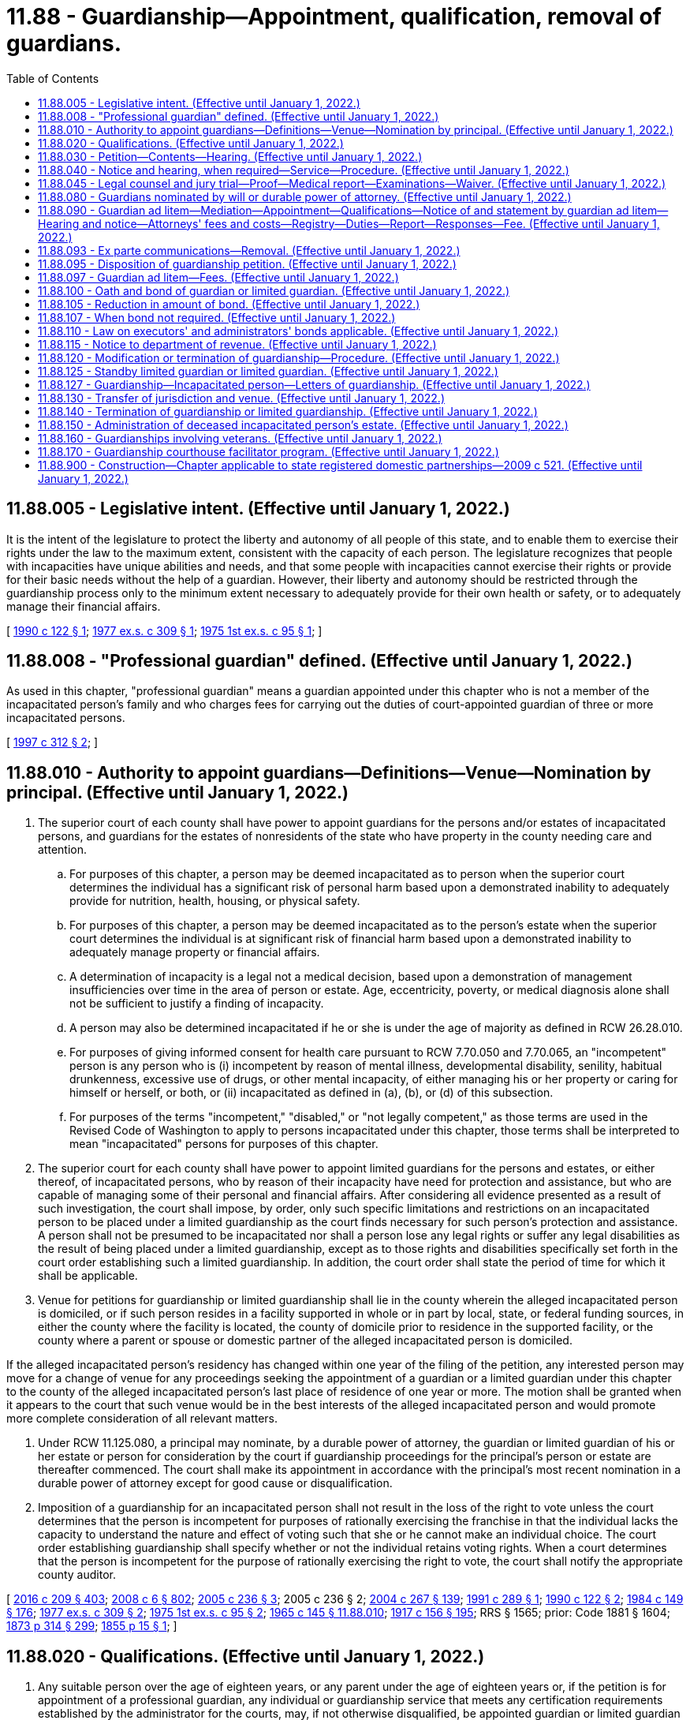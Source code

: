 = 11.88 - Guardianship—Appointment, qualification, removal of guardians.
:toc:

== 11.88.005 - Legislative intent. (Effective until January 1, 2022.)
It is the intent of the legislature to protect the liberty and autonomy of all people of this state, and to enable them to exercise their rights under the law to the maximum extent, consistent with the capacity of each person. The legislature recognizes that people with incapacities have unique abilities and needs, and that some people with incapacities cannot exercise their rights or provide for their basic needs without the help of a guardian. However, their liberty and autonomy should be restricted through the guardianship process only to the minimum extent necessary to adequately provide for their own health or safety, or to adequately manage their financial affairs.

[ http://leg.wa.gov/CodeReviser/documents/sessionlaw/1990c122.pdf?cite=1990%20c%20122%20§%201[1990 c 122 § 1]; http://leg.wa.gov/CodeReviser/documents/sessionlaw/1977ex1c309.pdf?cite=1977%20ex.s.%20c%20309%20§%201[1977 ex.s. c 309 § 1]; http://leg.wa.gov/CodeReviser/documents/sessionlaw/1975ex1c95.pdf?cite=1975%201st%20ex.s.%20c%2095%20§%201[1975 1st ex.s. c 95 § 1]; ]

== 11.88.008 - "Professional guardian" defined. (Effective until January 1, 2022.)
As used in this chapter, "professional guardian" means a guardian appointed under this chapter who is not a member of the incapacitated person's family and who charges fees for carrying out the duties of court-appointed guardian of three or more incapacitated persons.

[ http://lawfilesext.leg.wa.gov/biennium/1997-98/Pdf/Bills/Session%20Laws/House/1771-S.SL.pdf?cite=1997%20c%20312%20§%202[1997 c 312 § 2]; ]

== 11.88.010 - Authority to appoint guardians—Definitions—Venue—Nomination by principal. (Effective until January 1, 2022.)
. The superior court of each county shall have power to appoint guardians for the persons and/or estates of incapacitated persons, and guardians for the estates of nonresidents of the state who have property in the county needing care and attention.

.. For purposes of this chapter, a person may be deemed incapacitated as to person when the superior court determines the individual has a significant risk of personal harm based upon a demonstrated inability to adequately provide for nutrition, health, housing, or physical safety.

.. For purposes of this chapter, a person may be deemed incapacitated as to the person's estate when the superior court determines the individual is at significant risk of financial harm based upon a demonstrated inability to adequately manage property or financial affairs.

.. A determination of incapacity is a legal not a medical decision, based upon a demonstration of management insufficiencies over time in the area of person or estate. Age, eccentricity, poverty, or medical diagnosis alone shall not be sufficient to justify a finding of incapacity.

.. A person may also be determined incapacitated if he or she is under the age of majority as defined in RCW 26.28.010.

.. For purposes of giving informed consent for health care pursuant to RCW 7.70.050 and 7.70.065, an "incompetent" person is any person who is (i) incompetent by reason of mental illness, developmental disability, senility, habitual drunkenness, excessive use of drugs, or other mental incapacity, of either managing his or her property or caring for himself or herself, or both, or (ii) incapacitated as defined in (a), (b), or (d) of this subsection.

.. For purposes of the terms "incompetent," "disabled," or "not legally competent," as those terms are used in the Revised Code of Washington to apply to persons incapacitated under this chapter, those terms shall be interpreted to mean "incapacitated" persons for purposes of this chapter.

. The superior court for each county shall have power to appoint limited guardians for the persons and estates, or either thereof, of incapacitated persons, who by reason of their incapacity have need for protection and assistance, but who are capable of managing some of their personal and financial affairs. After considering all evidence presented as a result of such investigation, the court shall impose, by order, only such specific limitations and restrictions on an incapacitated person to be placed under a limited guardianship as the court finds necessary for such person's protection and assistance. A person shall not be presumed to be incapacitated nor shall a person lose any legal rights or suffer any legal disabilities as the result of being placed under a limited guardianship, except as to those rights and disabilities specifically set forth in the court order establishing such a limited guardianship. In addition, the court order shall state the period of time for which it shall be applicable.

. Venue for petitions for guardianship or limited guardianship shall lie in the county wherein the alleged incapacitated person is domiciled, or if such person resides in a facility supported in whole or in part by local, state, or federal funding sources, in either the county where the facility is located, the county of domicile prior to residence in the supported facility, or the county where a parent or spouse or domestic partner of the alleged incapacitated person is domiciled.

If the alleged incapacitated person's residency has changed within one year of the filing of the petition, any interested person may move for a change of venue for any proceedings seeking the appointment of a guardian or a limited guardian under this chapter to the county of the alleged incapacitated person's last place of residence of one year or more. The motion shall be granted when it appears to the court that such venue would be in the best interests of the alleged incapacitated person and would promote more complete consideration of all relevant matters.

. Under RCW 11.125.080, a principal may nominate, by a durable power of attorney, the guardian or limited guardian of his or her estate or person for consideration by the court if guardianship proceedings for the principal's person or estate are thereafter commenced. The court shall make its appointment in accordance with the principal's most recent nomination in a durable power of attorney except for good cause or disqualification.

. Imposition of a guardianship for an incapacitated person shall not result in the loss of the right to vote unless the court determines that the person is incompetent for purposes of rationally exercising the franchise in that the individual lacks the capacity to understand the nature and effect of voting such that she or he cannot make an individual choice. The court order establishing guardianship shall specify whether or not the individual retains voting rights. When a court determines that the person is incompetent for the purpose of rationally exercising the right to vote, the court shall notify the appropriate county auditor.

[ http://lawfilesext.leg.wa.gov/biennium/2015-16/Pdf/Bills/Session%20Laws/Senate/5635-S.SL.pdf?cite=2016%20c%20209%20§%20403[2016 c 209 § 403]; http://lawfilesext.leg.wa.gov/biennium/2007-08/Pdf/Bills/Session%20Laws/House/3104-S2.SL.pdf?cite=2008%20c%206%20§%20802[2008 c 6 § 802]; http://lawfilesext.leg.wa.gov/biennium/2005-06/Pdf/Bills/Session%20Laws/House/1876-S.SL.pdf?cite=2005%20c%20236%20§%203[2005 c 236 § 3]; 2005 c 236 § 2; http://lawfilesext.leg.wa.gov/biennium/2003-04/Pdf/Bills/Session%20Laws/Senate/6419-S.SL.pdf?cite=2004%20c%20267%20§%20139[2004 c 267 § 139]; http://lawfilesext.leg.wa.gov/biennium/1991-92/Pdf/Bills/Session%20Laws/House/1510-S.SL.pdf?cite=1991%20c%20289%20§%201[1991 c 289 § 1]; http://leg.wa.gov/CodeReviser/documents/sessionlaw/1990c122.pdf?cite=1990%20c%20122%20§%202[1990 c 122 § 2]; http://leg.wa.gov/CodeReviser/documents/sessionlaw/1984c149.pdf?cite=1984%20c%20149%20§%20176[1984 c 149 § 176]; http://leg.wa.gov/CodeReviser/documents/sessionlaw/1977ex1c309.pdf?cite=1977%20ex.s.%20c%20309%20§%202[1977 ex.s. c 309 § 2]; http://leg.wa.gov/CodeReviser/documents/sessionlaw/1975ex1c95.pdf?cite=1975%201st%20ex.s.%20c%2095%20§%202[1975 1st ex.s. c 95 § 2]; http://leg.wa.gov/CodeReviser/documents/sessionlaw/1965c145.pdf?cite=1965%20c%20145%20§%2011.88.010[1965 c 145 § 11.88.010]; http://leg.wa.gov/CodeReviser/documents/sessionlaw/1917c156.pdf?cite=1917%20c%20156%20§%20195[1917 c 156 § 195]; RRS § 1565; prior: Code 1881 § 1604; http://leg.wa.gov/CodeReviser/Pages/session_laws.aspx?cite=1873%20p%20314%20§%20299[1873 p 314 § 299]; http://leg.wa.gov/CodeReviser/Pages/session_laws.aspx?cite=1855%20p%2015%20§%201[1855 p 15 § 1]; ]

== 11.88.020 - Qualifications. (Effective until January 1, 2022.)
. Any suitable person over the age of eighteen years, or any parent under the age of eighteen years or, if the petition is for appointment of a professional guardian, any individual or guardianship service that meets any certification requirements established by the administrator for the courts, may, if not otherwise disqualified, be appointed guardian or limited guardian of the person and/or the estate of an incapacitated person. A financial institution subject to the jurisdiction of the department of financial institutions and authorized to exercise trust powers, and a federally chartered financial institution when authorized to do so, may act as a guardian of the estate of an incapacitated person without having to meet the certification requirements established by the administrator for the courts. No person is qualified to serve as a guardian who is

.. under eighteen years of age except as otherwise provided herein;

.. of unsound mind;

.. convicted of a felony or of a misdemeanor involving moral turpitude;

.. a nonresident of this state who has not appointed a resident agent to accept service of process in all actions or proceedings with respect to the estate and caused such appointment to be filed with the court;

.. a corporation not authorized to act as a fiduciary, guardian, or limited guardian in the state;

.. a person whom the court finds unsuitable.

. The professional guardian certification requirements required under this section shall not apply to a testamentary guardian appointed under RCW 11.88.080.

. If a guardian or limited guardian is not a certified professional guardian or financial institution authorized under this section, the guardian or limited guardian shall complete any standardized training video or web cast for lay guardians made available by the administrative office of the courts and the superior court where the petition is filed unless granted a waiver by the court under RCW 11.92.043 or 11.92.040. The training video or web cast must be provided at no cost to the guardian or limited guardian.

.. If a petitioner requests the appointment of a specific individual to act as a guardian or limited guardian, the petition for guardianship or limited guardianship shall include evidence of the successful completion of the required training video or web cast by the proposed guardian or limited guardian. The superior court may defer the completion of the training requirement to a date no later than ninety days after appointment if the petitioner requests expedited appointment due to emergent circumstances.

.. If no person is identified to be appointed guardian or limited guardian at the time the petition is filed, then the court shall require the completion of the required training video or web cast by a date no later than ninety days after the appointment.

[ http://lawfilesext.leg.wa.gov/biennium/2011-12/Pdf/Bills/Session%20Laws/House/1053-S.SL.pdf?cite=2011%20c%20329%20§%201[2011 c 329 § 1]; http://lawfilesext.leg.wa.gov/biennium/1997-98/Pdf/Bills/Session%20Laws/House/1771-S.SL.pdf?cite=1997%20c%20312%20§%201[1997 c 312 § 1]; http://leg.wa.gov/CodeReviser/documents/sessionlaw/1990c122.pdf?cite=1990%20c%20122%20§%203[1990 c 122 § 3]; http://leg.wa.gov/CodeReviser/documents/sessionlaw/1975ex1c95.pdf?cite=1975%201st%20ex.s.%20c%2095%20§%203[1975 1st ex.s. c 95 § 3]; http://leg.wa.gov/CodeReviser/documents/sessionlaw/1971c28.pdf?cite=1971%20c%2028%20§%204[1971 c 28 § 4]; http://leg.wa.gov/CodeReviser/documents/sessionlaw/1965c145.pdf?cite=1965%20c%20145%20§%2011.88.020[1965 c 145 § 11.88.020]; http://leg.wa.gov/CodeReviser/documents/sessionlaw/1917c156.pdf?cite=1917%20c%20156%20§%20196[1917 c 156 § 196]; RRS § 1566; ]

== 11.88.030 - Petition—Contents—Hearing. (Effective until January 1, 2022.)
. Any person or entity may petition for the appointment of a qualified person, certified professional guardian, or financial institution authorized in RCW 11.88.020 as the guardian or limited guardian of an incapacitated person. No liability for filing a petition for guardianship or limited guardianship shall attach to a petitioner acting in good faith and upon reasonable basis. A petition for guardianship or limited guardianship shall state:

.. The name, age, residence, and post office address of the alleged incapacitated person;

.. The nature of the alleged incapacity in accordance with RCW 11.88.010;

.. The approximate value and description of property, including any compensation, pension, insurance, or allowance, to which the alleged incapacitated person may be entitled;

.. Whether there is, in any state, a guardian or limited guardian, or pending guardianship action for the person or estate of the alleged incapacitated person;

.. The residence and post office address of the person whom petitioner asks to be appointed guardian or limited guardian;

.. The names and addresses, and nature of the relationship, so far as known or can be reasonably ascertained, of the persons most closely related by blood, marriage, or state registered domestic partnership to the alleged incapacitated person;

.. The name and address of the person or facility having the care and custody of the alleged incapacitated person;

.. The reason why the appointment of a guardian or limited guardian is sought and the interest of the petitioner in the appointment, and whether the appointment is sought as guardian or limited guardian of the person, the estate, or both;

.. A description of any alternate arrangements previously made by the alleged incapacitated person, such as trusts or powers of attorney, including identifying any guardianship nominations contained in a power of attorney, and why a guardianship is nevertheless necessary;

.. The nature and degree of the alleged incapacity and the specific areas of protection and assistance requested and the limitation of rights requested to be included in the court's order of appointment;

.. The requested term of the limited guardianship to be included in the court's order of appointment; and

.. Whether the petitioner is proposing a specific individual to act as guardian ad litem and, if so, the individual's knowledge of or relationship to any of the parties, and why the individual is proposed.

. The petition shall include evidence of successful completion of any training required under RCW 11.88.020 by the proposed guardian or limited guardian unless the petitioner requests expedited appointment due to emergent circumstances.

. [Empty]
.. The attorney general may petition for the appointment of a guardian or limited guardian in any case in which there is cause to believe that a guardianship is necessary and no private party is able and willing to petition.

.. Prepayment of a filing fee shall not be required in any guardianship or limited guardianship brought by the attorney general. Payment of the filing fee shall be ordered from the estate of the incapacitated person at the hearing on the merits of the petition, unless in the judgment of the court, such payment would impose a hardship upon the incapacitated person, in which case the filing shall be waived.

. No filing fee shall be charged by the court for filing either a petition for guardianship or a petition for limited guardianship if the petition alleges that the alleged incapacitated person has total assets of a value of less than three thousand dollars.

. [Empty]
.. Notice that a guardianship proceeding has been commenced shall be personally served upon the alleged incapacitated person and the guardian ad litem along with a copy of the petition for appointment of a guardian. Such notice shall be served not more than five court days after the petition has been filed.

.. Notice under this subsection shall include a clear and easily readable statement of the legal rights of the alleged incapacitated person that could be restricted or transferred to a guardian by a guardianship order as well as the right to counsel of choice and to a jury trial on the issue of incapacity. Such notice shall be in substantially the following form and shall be in capital letters, double-spaced, and in a type size not smaller than ten-point type:

IMPORTANT NOTICE

PLEASE READ CAREFULLY

A PETITION TO HAVE A GUARDIAN APPOINTED FOR YOU HAS BEEN FILED IN THE . . . . . . COUNTY SUPERIOR COURT BY . . . . . . IF A GUARDIAN IS APPOINTED, YOU COULD LOSE ONE OR MORE OF THE FOLLOWING RIGHTS:

. TO MARRY, DIVORCE, OR ENTER INTO OR END A STATE REGISTERED DOMESTIC PARTNERSHIP;

. TO VOTE OR HOLD AN ELECTED OFFICE;

. TO ENTER INTO A CONTRACT OR MAKE OR REVOKE A WILL;

. TO APPOINT SOMEONE TO ACT ON YOUR BEHALF;

. TO SUE AND BE SUED OTHER THAN THROUGH A GUARDIAN;

. TO POSSESS A LICENSE TO DRIVE;

. TO BUY, SELL, OWN, MORTGAGE, OR LEASE PROPERTY;

. TO CONSENT TO OR REFUSE MEDICAL TREATMENT;

. TO DECIDE WHO SHALL PROVIDE CARE AND ASSISTANCE;

. TO MAKE DECISIONS REGARDING SOCIAL ASPECTS OF YOUR LIFE.

UNDER THE LAW, YOU HAVE CERTAIN RIGHTS.

YOU HAVE THE RIGHT TO BE REPRESENTED BY A LAWYER OF YOUR OWN CHOOSING. THE COURT WILL APPOINT A LAWYER TO REPRESENT YOU IF YOU ARE UNABLE TO PAY OR PAYMENT WOULD RESULT IN A SUBSTANTIAL HARDSHIP TO YOU.

YOU HAVE THE RIGHT TO ASK FOR A JURY TO DECIDE WHETHER OR NOT YOU NEED A GUARDIAN TO HELP YOU.

YOU HAVE THE RIGHT TO BE PRESENT IN COURT AND TESTIFY WHEN THE HEARING IS HELD TO DECIDE WHETHER OR NOT YOU NEED A GUARDIAN. IF A GUARDIAN AD LITEM IS APPOINTED, YOU HAVE THE RIGHT TO REQUEST THE COURT TO REPLACE THAT PERSON.

. All petitions filed under the provisions of this section shall be heard within sixty days unless an extension of time is requested by a party or the guardian ad litem within such sixty day period and granted for good cause shown. If an extension is granted, the court shall set a new hearing date.

[ http://lawfilesext.leg.wa.gov/biennium/2011-12/Pdf/Bills/Session%20Laws/House/1053-S.SL.pdf?cite=2011%20c%20329%20§%202[2011 c 329 § 2]; http://lawfilesext.leg.wa.gov/biennium/2009-10/Pdf/Bills/Session%20Laws/Senate/5688-S2.SL.pdf?cite=2009%20c%20521%20§%2036[2009 c 521 § 36]; http://lawfilesext.leg.wa.gov/biennium/1995-96/Pdf/Bills/Session%20Laws/Senate/6257-S.SL.pdf?cite=1996%20c%20249%20§%208[1996 c 249 § 8]; http://lawfilesext.leg.wa.gov/biennium/1995-96/Pdf/Bills/Session%20Laws/House/1865-S.SL.pdf?cite=1995%20c%20297%20§%201[1995 c 297 § 1]; http://lawfilesext.leg.wa.gov/biennium/1991-92/Pdf/Bills/Session%20Laws/House/1510-S.SL.pdf?cite=1991%20c%20289%20§%202[1991 c 289 § 2]; http://leg.wa.gov/CodeReviser/documents/sessionlaw/1990c122.pdf?cite=1990%20c%20122%20§%204[1990 c 122 § 4]; http://leg.wa.gov/CodeReviser/documents/sessionlaw/1977ex1c309.pdf?cite=1977%20ex.s.%20c%20309%20§%203[1977 ex.s. c 309 § 3]; http://leg.wa.gov/CodeReviser/documents/sessionlaw/1975ex1c95.pdf?cite=1975%201st%20ex.s.%20c%2095%20§%204[1975 1st ex.s. c 95 § 4]; http://leg.wa.gov/CodeReviser/documents/sessionlaw/1965c145.pdf?cite=1965%20c%20145%20§%2011.88.030[1965 c 145 § 11.88.030]; http://leg.wa.gov/CodeReviser/documents/sessionlaw/1927c170.pdf?cite=1927%20c%20170%20§%201[1927 c 170 § 1]; http://leg.wa.gov/CodeReviser/documents/sessionlaw/1917c156.pdf?cite=1917%20c%20156%20§%20197[1917 c 156 § 197]; RRS § 1567; prior:  1909 c 118 § 1; http://leg.wa.gov/CodeReviser/documents/sessionlaw/1903c130.pdf?cite=1903%20c%20130%20§%201[1903 c 130 § 1]; ]

== 11.88.040 - Notice and hearing, when required—Service—Procedure. (Effective until January 1, 2022.)
Before appointing a guardian or a limited guardian, notice of a hearing, to be held not less than ten days after service thereof, shall be served personally upon the alleged incapacitated person, if over fourteen years of age, and served upon the guardian ad litem.

Before appointing a guardian or a limited guardian, notice of a hearing, to be held not less than ten days after service thereof, shall be given by registered or certified mail to the last known address requesting a return receipt signed by the addressee or an agent appointed by the addressee, or by personal service in the manner provided for services of summons, to the following:

. The alleged incapacitated person, or minor, if under fourteen years of age;

. A parent, if the alleged incapacitated person is a minor, all known children not residing with a notified person, and the spouse or domestic partner of the alleged incapacitated person if any;

. Any other person who has been appointed as guardian or limited guardian, or the person with whom the alleged incapacitated person resides. No notice need be given to those persons named in subsections (2) and (3) of this section if they have signed the petition for the appointment of the guardian or limited guardian or have waived notice of the hearing.

. If the petition is by a parent asking for appointment as guardian or limited guardian of a minor child under the age of fourteen years, or if the petition is accompanied by the written consent of a minor of the age of fourteen years or upward, who consents to the appointment of the guardian or limited guardian asked for, or if the petition is by a nonresident guardian of any minor or incapacitated person, then the court may appoint the guardian without notice of the hearing. The court for good cause may reduce the number of days of notice, but in every case, at least three days notice shall be given.

The alleged incapacitated person shall be present in court at the final hearing on the petition: PROVIDED, That this requirement may be waived at the discretion of the court for good cause other than mere inconvenience shown in the report to be provided by the guardian ad litem pursuant to RCW 11.88.090 as now or hereafter amended, or if no guardian ad litem is required to be appointed pursuant to RCW 11.88.090, as now or hereafter amended, at the discretion of the court for good cause shown by a party. Alternatively, the court may remove itself to the place of residence of the alleged incapacitated person and conduct the final hearing in the presence of the alleged incapacitated person. Final hearings on the petition may be held in closed court without admittance of any person other than those necessary to the action or proceeding.

If presence of the alleged incapacitated person is waived and the court does not remove itself to the place of residence of such person, the guardian ad litem shall appear in person at the final hearing on the petition.

[ http://lawfilesext.leg.wa.gov/biennium/2007-08/Pdf/Bills/Session%20Laws/House/3104-S2.SL.pdf?cite=2008%20c%206%20§%20803[2008 c 6 § 803]; http://lawfilesext.leg.wa.gov/biennium/1995-96/Pdf/Bills/Session%20Laws/House/1865-S.SL.pdf?cite=1995%20c%20297%20§%202[1995 c 297 § 2]; http://lawfilesext.leg.wa.gov/biennium/1991-92/Pdf/Bills/Session%20Laws/House/1510-S.SL.pdf?cite=1991%20c%20289%20§%203[1991 c 289 § 3]; http://leg.wa.gov/CodeReviser/documents/sessionlaw/1990c122.pdf?cite=1990%20c%20122%20§%205[1990 c 122 § 5]; http://leg.wa.gov/CodeReviser/documents/sessionlaw/1984c149.pdf?cite=1984%20c%20149%20§%20177[1984 c 149 § 177]; http://leg.wa.gov/CodeReviser/documents/sessionlaw/1977ex1c309.pdf?cite=1977%20ex.s.%20c%20309%20§%204[1977 ex.s. c 309 § 4]; http://leg.wa.gov/CodeReviser/documents/sessionlaw/1975ex1c95.pdf?cite=1975%201st%20ex.s.%20c%2095%20§%205[1975 1st ex.s. c 95 § 5]; http://leg.wa.gov/CodeReviser/documents/sessionlaw/1969c70.pdf?cite=1969%20c%2070%20§%201[1969 c 70 § 1]; http://leg.wa.gov/CodeReviser/documents/sessionlaw/1965c145.pdf?cite=1965%20c%20145%20§%2011.88.040[1965 c 145 § 11.88.040]; http://leg.wa.gov/CodeReviser/documents/sessionlaw/1927c170.pdf?cite=1927%20c%20170%20§%202[1927 c 170 § 2]; http://leg.wa.gov/CodeReviser/documents/sessionlaw/1923c142.pdf?cite=1923%20c%20142%20§%204[1923 c 142 § 4]; http://leg.wa.gov/CodeReviser/documents/sessionlaw/1917c156.pdf?cite=1917%20c%20156%20§%20198[1917 c 156 § 198]; RRS § 1568; prior:  1909 c 118 § 2; 1903 c 130 §§ 2, 3; ]

== 11.88.045 - Legal counsel and jury trial—Proof—Medical report—Examinations—Waiver. (Effective until January 1, 2022.)
. [Empty]
.. Alleged incapacitated individuals shall have the right to be represented by willing counsel of their choosing at any stage in guardianship proceedings. The court shall provide counsel to represent any alleged incapacitated person at public expense when either: (i) The individual is unable to afford counsel, or (ii) the expense of counsel would result in substantial hardship to the individual, or (iii) the individual does not have practical access to funds with which to pay counsel. If the individual can afford counsel but lacks practical access to funds, the court shall provide counsel and may impose a reimbursement requirement as part of a final order. When, in the opinion of the court, the rights and interests of an alleged or adjudicated incapacitated person cannot otherwise be adequately protected and represented, the court on its own motion shall appoint an attorney at any time to represent such person. Counsel shall be provided as soon as practicable after a petition is filed and long enough before any final hearing to allow adequate time for consultation and preparation. Absent a convincing showing in the record to the contrary, a period of less than three weeks shall be presumed by a reviewing court to be inadequate time for consultation and preparation.

.. Counsel for an alleged incapacitated individual shall act as an advocate for the client and shall not substitute counsel's own judgment for that of the client on the subject of what may be in the client's best interests. Counsel's role shall be distinct from that of the guardian ad litem, who is expected to promote the best interest of the alleged incapacitated individual, rather than the alleged incapacitated individual's expressed preferences.

.. If an alleged incapacitated person is represented by counsel and does not communicate with counsel, counsel may ask the court for leave to withdraw for that reason. If satisfied, after affording the alleged incapacitated person an opportunity for a hearing, that the request is justified, the court may grant the request and allow the case to proceed with the alleged incapacitated person unrepresented.

. During the pendency of any guardianship, any attorney purporting to represent a person alleged or adjudicated to be incapacitated shall petition to be appointed to represent the incapacitated or alleged incapacitated person. Fees for representation described in this section shall be subject to approval by the court pursuant to the provisions of RCW 11.92.180.

. The alleged incapacitated person is further entitled to testify and present evidence and, upon request, entitled to a jury trial on the issues of his or her alleged incapacity. The standard of proof to be applied in a contested case, whether before a jury or the court, shall be that of clear, cogent, and convincing evidence.

. In all proceedings for appointment of a guardian or limited guardian, the court must be presented with a written report from a physician licensed to practice under chapter 18.71 or 18.57 RCW, psychologist licensed under chapter 18.83 RCW, or advanced registered nurse practitioner licensed under chapter 18.79 RCW, selected by the guardian ad litem. If the alleged incapacitated person opposes the health care professional selected by the guardian ad litem to prepare the medical report, then the guardian ad litem shall use the health care professional selected by the alleged incapacitated person. The guardian ad litem may also obtain a supplemental examination. The physician, psychologist, or advanced registered nurse practitioner shall have personally examined and interviewed the alleged incapacitated person within thirty days of preparation of the report to the court and shall have expertise in the type of disorder or incapacity the alleged incapacitated person is believed to have. The report shall contain the following information and shall be set forth in substantially the following format:

.. The name and address of the examining physician, psychologist, or advanced registered nurse practitioner;

.. The education and experience of the physician, psychologist, or advanced registered nurse practitioner pertinent to the case;

.. The dates of examinations of the alleged incapacitated person;

.. A summary of the relevant medical, functional, neurological, or mental health history of the alleged incapacitated person as known to the examining physician, psychologist, or advanced registered nurse practitioner;

.. The findings of the examining physician, psychologist, or advanced registered nurse practitioner as to the condition of the alleged incapacitated person;

.. Current medications;

.. The effect of current medications on the alleged incapacitated person's ability to understand or participate in guardianship proceedings;

.. Opinions on the specific assistance the alleged incapacitated person needs;

.. Identification of persons with whom the physician, psychologist, or advanced registered nurse practitioner has met or spoken regarding the alleged incapacitated person.

The court shall not enter an order appointing a guardian or limited guardian until a medical or mental status report meeting the above requirements is filed.

The requirement of filing a medical report is waived if the basis of the guardianship is minority.

. During the pendency of an action to establish a guardianship, a petitioner or any person may move for temporary relief under chapter 7.40 RCW, to protect the alleged incapacitated person from abuse, neglect, abandonment, or exploitation, as those terms are defined in RCW 74.34.020, or to address any other emergency needs of the alleged incapacitated person. Any alternative arrangement executed before filing the petition for guardianship shall remain effective unless the court grants the relief requested under chapter 7.40 RCW, or unless, following notice and a hearing at which all parties directly affected by the arrangement are present, the court finds that the alternative arrangement should not remain effective.

[ http://lawfilesext.leg.wa.gov/biennium/2001-02/Pdf/Bills/Session%20Laws/House/1920-S.SL.pdf?cite=2001%20c%20148%20§%201[2001 c 148 § 1]; http://lawfilesext.leg.wa.gov/biennium/1995-96/Pdf/Bills/Session%20Laws/Senate/6257-S.SL.pdf?cite=1996%20c%20249%20§%209[1996 c 249 § 9]; http://lawfilesext.leg.wa.gov/biennium/1995-96/Pdf/Bills/Session%20Laws/House/1865-S.SL.pdf?cite=1995%20c%20297%20§%203[1995 c 297 § 3]; http://lawfilesext.leg.wa.gov/biennium/1991-92/Pdf/Bills/Session%20Laws/House/1510-S.SL.pdf?cite=1991%20c%20289%20§%204[1991 c 289 § 4]; http://leg.wa.gov/CodeReviser/documents/sessionlaw/1990c122.pdf?cite=1990%20c%20122%20§%206[1990 c 122 § 6]; http://leg.wa.gov/CodeReviser/documents/sessionlaw/1977ex1c309.pdf?cite=1977%20ex.s.%20c%20309%20§%205[1977 ex.s. c 309 § 5]; http://leg.wa.gov/CodeReviser/documents/sessionlaw/1975ex1c95.pdf?cite=1975%201st%20ex.s.%20c%2095%20§%207[1975 1st ex.s. c 95 § 7]; ]

== 11.88.080 - Guardians nominated by will or durable power of attorney. (Effective until January 1, 2022.)
When either parent is deceased, the surviving parent of any minor child or a sole parent of a minor child, may by last will or durable power of attorney nominate a guardian or guardians of the person, or of the estate or both, of a minor child, whether born at the time of executing the instrument or afterwards, to continue during the minority of such child or for any less time. This nomination shall be effective in the event of the death or incapacity of such parent. Every guardian of the estate of a child shall give bond in like manner and with like conditions as required by RCW 11.88.100 and 11.88.110, and he or she shall have the same powers and perform the same duties with regard to the person and estate of the minor as a guardian appointed under this chapter. The court shall confirm the parent's nomination unless the court finds, based upon evidence presented at a hearing on the matter, that the individual nominated in the surviving parent's will or durable power of attorney is not qualified to serve. In the event of a conflict between the provisions of a will nominating a testamentary guardian under the authority of this section and the nomination of a guardian under RCW 11.125.410, the most recent designation shall control. This section applies to actions commenced under RCW 11.125.160.

[ http://lawfilesext.leg.wa.gov/biennium/2015-16/Pdf/Bills/Session%20Laws/Senate/5635-S.SL.pdf?cite=2016%20c%20209%20§%20401[2016 c 209 § 401]; http://lawfilesext.leg.wa.gov/biennium/2005-06/Pdf/Bills/Session%20Laws/House/1125.SL.pdf?cite=2005%20c%2097%20§%2011[2005 c 97 § 11]; http://leg.wa.gov/CodeReviser/documents/sessionlaw/1990c122.pdf?cite=1990%20c%20122%20§%207[1990 c 122 § 7]; http://leg.wa.gov/CodeReviser/documents/sessionlaw/1965c145.pdf?cite=1965%20c%20145%20§%2011.88.080[1965 c 145 § 11.88.080]; http://leg.wa.gov/CodeReviser/documents/sessionlaw/1917c156.pdf?cite=1917%20c%20156%20§%20210[1917 c 156 § 210]; RRS § 1580; prior: Code 1881 § 1618; http://leg.wa.gov/CodeReviser/Pages/session_laws.aspx?cite=1860%20p%20228%20§%20335[1860 p 228 § 335]; ]

== 11.88.090 - Guardian ad litem—Mediation—Appointment—Qualifications—Notice of and statement by guardian ad litem—Hearing and notice—Attorneys' fees and costs—Registry—Duties—Report—Responses—Fee. (Effective until January 1, 2022.)
. Nothing contained in RCW 11.88.080 through 11.88.120, 11.92.010 through 11.92.040, 11.92.060 through 11.92.120, 11.92.170, and 11.92.180 shall affect or impair the power of any court to appoint a guardian ad litem to defend the interests of any incapacitated person interested in any suit or matter pending therein, or to commence and prosecute any suit in his or her behalf.

. Prior to the appointment of a guardian or a limited guardian, whenever it appears that the incapacitated person or incapacitated person's estate could benefit from mediation and such mediation would likely result in overall reduced costs to the estate, upon the motion of the alleged incapacitated person or the guardian ad litem, or subsequent to such appointment, whenever it appears that the incapacitated person or incapacitated person's estate could benefit from mediation and such mediation would likely result in overall reduced costs to the estate, upon the motion of any interested person, the court may:

.. Require any party or other person subject to the jurisdiction of the court to participate in mediation;

.. Establish the terms of the mediation; and

.. Allocate the cost of the mediation pursuant to *RCW 11.96.140.

. Upon receipt of a petition for appointment of guardian or limited guardian, except as provided herein, the court shall appoint a guardian ad litem to represent the best interests of the alleged incapacitated person, who shall be a person found or known by the court to:

.. Be free of influence from anyone interested in the result of the proceeding; and

.. Have the requisite knowledge, training, or expertise to perform the duties required by this section.

The guardian ad litem shall within five days of receipt of notice of appointment file with the court and serve, either personally or by certified mail with return receipt, each party with a statement including: His or her training relating to the duties as a guardian ad litem; his or her criminal history as defined in RCW 9.94A.030 for the period covering ten years prior to the appointment; his or her hourly rate, if compensated; whether the guardian ad litem has had any contact with a party to the proceeding prior to his or her appointment; and whether he or she has an apparent conflict of interest. Within three days of the later of the actual service or filing of the guardian ad litem's statement, any party may set a hearing and file and serve a motion for an order to show cause why the guardian ad litem should not be removed for one of the following three reasons: (i) Lack of expertise necessary for the proceeding; (ii) an hourly rate higher than what is reasonable for the particular proceeding; or (iii) a conflict of interest. Notice of the hearing shall be provided to the guardian ad litem and all parties. If, after a hearing, the court enters an order replacing the guardian ad litem, findings shall be included, expressly stating the reasons for the removal. If the guardian ad litem is not removed, the court has the authority to assess to the moving party, attorneys' fees and costs related to the motion. The court shall assess attorneys' fees and costs for frivolous motions.

No guardian ad litem need be appointed when a parent is petitioning for a guardian or a limited guardian to be appointed for his or her minor child and the minority of the child, as defined by RCW 11.92.010, is the sole basis of the petition. The order appointing the guardian ad litem shall recite the duties set forth in subsection (5) of this section. The appointment of a guardian ad litem shall have no effect on the legal competency of the alleged incapacitated person and shall not overcome the presumption of competency or full legal and civil rights of the alleged incapacitated person.

. [Empty]
.. The superior court of each county shall develop and maintain a registry of persons who are willing and qualified to serve as guardians ad litem in guardianship matters. The court shall choose as guardian ad litem a person whose name appears on the registry in a system of consistent rotation, except in extraordinary circumstances such as the need for particular expertise. The court shall develop procedures for periodic review of the persons on the registry and for probation, suspension, or removal of persons on the registry for failure to perform properly their duties as guardian ad litem. In the event the court does not select the person next on the list, it shall include in the order of appointment a written reason for its decision.

.. To be eligible for the registry a person shall:

... Present a written statement outlining his or her background and qualifications. The background statement shall include, but is not limited to, the following information:

(A) Level of formal education;

(B) Training related to the guardian ad litem's duties;

(C) Number of years' experience as a guardian ad litem;

(D) Number of appointments as a guardian ad litem and the county or counties of appointment;

(E) Criminal history, as defined in RCW 9.94A.030; and

(F) Evidence of the person's knowledge, training, and experience in each of the following: Needs of impaired elderly people, physical disabilities, mental illness, developmental disabilities, and other areas relevant to the needs of incapacitated persons, legal procedure, and the requirements of chapters 11.88 and 11.92 RCW.

The written statement of qualifications shall include the names of any counties in which the person was removed from a guardian ad litem registry pursuant to a grievance action, and the name of the court and the cause number of any case in which the court has removed the person for cause; and

... Complete the training as described in (e) of this subsection. The training is not applicable to guardians ad litem appointed pursuant to special proceeding Rule 98.16W.

.. Superior court shall remove any person from the guardian ad litem registry who misrepresents his or her qualifications pursuant to a grievance procedure established by the court.

.. The background and qualification information shall be updated annually.

.. The department of social and health services shall convene an advisory group to develop a model guardian ad litem training program and shall update the program biennially. The advisory group shall consist of representatives from consumer, advocacy, and professional groups knowledgeable in developmental disabilities, neurological impairment, physical disabilities, mental illness, domestic violence, aging, legal, court administration, the Washington state bar association, and other interested parties.

.. The superior court shall require utilization of the model program developed by the advisory group as described in (e) of this subsection, to assure that candidates applying for registration as a qualified guardian ad litem shall have satisfactorily completed training to attain these essential minimum qualifications to act as guardian ad litem.

. The guardian ad litem appointed pursuant to this section shall have the following duties:

.. To meet and consult with the alleged incapacitated person as soon as practicable following appointment and explain, in language which such person can reasonably be expected to understand, the substance of the petition, the nature of the resultant proceedings, the person's right to contest the petition, the identification of the proposed guardian or limited guardian, the right to a jury trial on the issue of his or her alleged incapacity, the right to independent legal counsel as provided by RCW 11.88.045, and the right to be present in court at the hearing on the petition;

.. To obtain a written report according to RCW 11.88.045; and such other written or oral reports from other qualified professionals as are necessary to permit the guardian ad litem to complete the report required by this section;

.. To meet with the person whose appointment is sought as guardian or limited guardian and ascertain:

... The proposed guardian's knowledge of the duties, requirements, and limitations of a guardian; and

... The steps the proposed guardian intends to take or has taken to identify and meet the needs of the alleged incapacitated person;

.. To consult as necessary to complete the investigation and report required by this section with those known relatives, friends, or other persons the guardian ad litem determines have had a significant, continuing interest in the welfare of the alleged incapacitated person;

.. To investigate alternate arrangements made, or which might be created, by or on behalf of the alleged incapacitated person, such as revocable or irrevocable trusts, durable powers of attorney, or blocked accounts; whether good cause exists for any such arrangements to be discontinued; and why such arrangements should not be continued or created in lieu of a guardianship;

.. To provide the court with a written report which shall include the following:

... A description of the nature, cause, and degree of incapacity, and the basis upon which this judgment was made;

... A description of the needs of the incapacitated person for care and treatment, the probable residential requirements of the alleged incapacitated person and the basis upon which these findings were made;

... An evaluation of the appropriateness of the guardian or limited guardian whose appointment is sought and a description of the steps the proposed guardian has taken or intends to take to identify and meet current and emerging needs of the incapacitated person;

... A description of any alternative arrangements previously made by the alleged incapacitated person or which could be made, and whether and to what extent such alternatives should be used in lieu of a guardianship, and if the guardian ad litem is recommending discontinuation of any such arrangements, specific findings as to why such arrangements are contrary to the best interest of the alleged incapacitated person;

.. A description of the abilities of the alleged incapacitated person and a recommendation as to whether a guardian or limited guardian should be appointed. If appointment of a limited guardian is recommended, the guardian ad litem shall recommend the specific areas of authority the limited guardian should have and the limitations and disabilities to be placed on the incapacitated person;

.. An evaluation of the person's mental ability to rationally exercise the right to vote and the basis upon which the evaluation is made;

.. Any expression of approval or disapproval made by the alleged incapacitated person concerning the proposed guardian or limited guardian or guardianship or limited guardianship;

.. Identification of persons with significant interest in the welfare of the alleged incapacitated person who should be advised of their right to request special notice of proceedings pursuant to RCW 11.92.150; and

... Unless independent counsel has appeared for the alleged incapacitated person, an explanation of how the alleged incapacitated person responded to the advice of the right to jury trial, to independent counsel and to be present at the hearing on the petition.

Within forty-five days after notice of commencement of the guardianship proceeding has been served upon the guardian ad litem, and at least fifteen days before the hearing on the petition, unless an extension or reduction of time has been granted by the court for good cause, the guardian ad litem shall file its report and send a copy to the alleged incapacitated person and his or her counsel, spouse or domestic partner, all children not residing with a notified person, those persons described in (f)(viii) of this subsection, and persons who have filed a request for special notice pursuant to RCW 11.92.150. If the guardian ad litem needs additional time to finalize his or her report, then the guardian ad litem shall petition the court for a postponement of the hearing or, with the consent of all other parties, an extension or reduction of time for filing the report. If the hearing does not occur within sixty days of filing the petition, then upon the two-month anniversary of filing the petition and on or before the same day of each following month until the hearing, the guardian ad litem shall file interim reports summarizing his or her activities on the proceeding during that time period as well as fees and costs incurred;

.. To advise the court of the need for appointment of counsel for the alleged incapacitated person within five court days after the meeting described in (a) of this subsection unless (i) counsel has appeared, (ii) the alleged incapacitated person affirmatively communicated a wish not to be represented by counsel after being advised of the right to representation and of the conditions under which court-provided counsel may be available, or (iii) the alleged incapacitated person was unable to communicate at all on the subject, and the guardian ad litem is satisfied that the alleged incapacitated person does not affirmatively desire to be represented by counsel.

. If the petition is brought by an interested person or entity requesting the appointment of some other qualified person or entity and a prospective guardian or limited guardian cannot be found, the court shall order the guardian ad litem to investigate the availability of a possible guardian or limited guardian and to include the findings in a report to the court pursuant to subsection (5)(f) of this section.

. The parties to the proceeding may file responses to the guardian ad litem report with the court and deliver such responses to the other parties and the guardian ad litem at any time up to the second day prior to the hearing. If a guardian ad litem fails to file his or her report in a timely manner, the hearing shall be continued to give the court and the parties at least fifteen days before the hearing to review the report. At any time during the proceeding upon motion of any party or on the court's own motion, the court may remove the guardian ad litem for failure to perform his or her duties as specified in this chapter, provided that the guardian ad litem shall have five days' notice of any motion to remove before the court enters such order. In addition, the court in its discretion may reduce a guardian ad litem's fee for failure to carry out his or her duties.

. The court appointed guardian ad litem shall have the authority, in the event that the alleged incapacitated person is in need of emergency lifesaving medical services, and is unable to consent to such medical services due to incapacity pending the hearing on the petition to give consent for such emergency lifesaving medical services on behalf of the alleged incapacitated person.

. The court-appointed guardian ad litem shall have the authority to move for temporary relief under chapter 7.40 RCW to protect the alleged incapacitated person from abuse, neglect, abandonment, or exploitation, as those terms are defined in RCW 74.34.020, or to address any other emergency needs of the alleged incapacitated person. Any alternative arrangement executed before filing the petition for guardianship shall remain effective unless the court grants the relief requested under chapter 7.40 RCW, or unless, following notice and a hearing at which all parties directly affected by the arrangement are present, the court finds that the alternative arrangement should not remain effective.

. The guardian ad litem shall receive a fee determined by the court. The fee shall be charged to the alleged incapacitated person unless the court finds that such payment would result in substantial hardship upon such person, in which case the county shall be responsible for such costs: PROVIDED, That the court may charge such fee to the petitioner, the alleged incapacitated person, or any person who has appeared in the action; or may allocate the fee, as it deems just. If the petition is found to be frivolous or not brought in good faith, the guardian ad litem fee shall be charged to the petitioner. The court shall not be required to provide for the payment of a fee to any salaried employee of a public agency.

. Upon the presentation of the guardian ad litem report and the entry of an order either dismissing the petition for appointment of guardian or limited guardian or appointing a guardian or limited guardian, the guardian ad litem shall be dismissed and shall have no further duties or obligations unless otherwise ordered by the court. If the court orders the guardian ad litem to perform further duties or obligations, they shall not be performed at county expense.

. The guardian ad litem shall appear in person at all hearings on the petition unless all parties provide a written waiver of the requirement to appear.

. At any hearing the court may consider whether any person who makes decisions regarding the alleged incapacitated person or estate has breached a statutory or fiduciary duty.

[ http://lawfilesext.leg.wa.gov/biennium/2007-08/Pdf/Bills/Session%20Laws/House/3104-S2.SL.pdf?cite=2008%20c%206%20§%20804[2008 c 6 § 804]; http://lawfilesext.leg.wa.gov/biennium/1999-00/Pdf/Bills/Session%20Laws/Senate/6305-S.SL.pdf?cite=2000%20c%20124%20§%201[2000 c 124 § 1]; http://lawfilesext.leg.wa.gov/biennium/1999-00/Pdf/Bills/Session%20Laws/House/1525-S.SL.pdf?cite=1999%20c%20360%20§%201[1999 c 360 § 1]; http://lawfilesext.leg.wa.gov/biennium/1995-96/Pdf/Bills/Session%20Laws/Senate/6257-S.SL.pdf?cite=1996%20c%20249%20§%2010[1996 c 249 § 10]; http://lawfilesext.leg.wa.gov/biennium/1995-96/Pdf/Bills/Session%20Laws/House/1865-S.SL.pdf?cite=1995%20c%20297%20§%204[1995 c 297 § 4]; http://lawfilesext.leg.wa.gov/biennium/1991-92/Pdf/Bills/Session%20Laws/House/1510-S.SL.pdf?cite=1991%20c%20289%20§%205[1991 c 289 § 5]; http://leg.wa.gov/CodeReviser/documents/sessionlaw/1990c122.pdf?cite=1990%20c%20122%20§%208[1990 c 122 § 8]; http://leg.wa.gov/CodeReviser/documents/sessionlaw/1977ex1c309.pdf?cite=1977%20ex.s.%20c%20309%20§%206[1977 ex.s. c 309 § 6]; http://leg.wa.gov/CodeReviser/documents/sessionlaw/1975ex1c95.pdf?cite=1975%201st%20ex.s.%20c%2095%20§%209[1975 1st ex.s. c 95 § 9]; http://leg.wa.gov/CodeReviser/documents/sessionlaw/1965c145.pdf?cite=1965%20c%20145%20§%2011.88.090[1965 c 145 § 11.88.090]; http://leg.wa.gov/CodeReviser/documents/sessionlaw/1917c156.pdf?cite=1917%20c%20156%20§%20211[1917 c 156 § 211]; RRS § 1581; prior: Code 1881 § 1619; http://leg.wa.gov/CodeReviser/Pages/session_laws.aspx?cite=1873%20p%20318%20§%20314[1873 p 318 § 314]; http://leg.wa.gov/CodeReviser/Pages/session_laws.aspx?cite=1860%20p%20228%20§%20336[1860 p 228 § 336]; ]

== 11.88.093 - Ex parte communications—Removal. (Effective until January 1, 2022.)
A guardian ad litem shall not engage in ex parte communications with any judicial officer involved in the matter for which he or she is appointed during the pendency of the proceeding, except as permitted by court rule or statute for ex parte motions. Ex parte motions shall be heard in open court on the record. The record may be preserved in a manner deemed appropriate by the county where the matter is heard. The court, upon its own motion, or upon the motion of a party, may consider the removal of any guardian ad litem who violates this section from any pending case or from any court-authorized registry, and if so removed may require forfeiture of any fees for professional services on the pending case.

[ http://lawfilesext.leg.wa.gov/biennium/1999-00/Pdf/Bills/Session%20Laws/Senate/6305-S.SL.pdf?cite=2000%20c%20124%20§%2010[2000 c 124 § 10]; ]

== 11.88.095 - Disposition of guardianship petition. (Effective until January 1, 2022.)
. In determining the disposition of a petition for guardianship, the court's order shall be based upon findings as to the capacities, condition, and needs of the alleged incapacitated person, and shall not be based solely upon agreements made by the parties.

. Every order appointing a full or limited guardian of the person or estate shall include:

.. Findings as to the capacities, condition, and needs of the alleged incapacitated person;

.. The amount of the bond, if any, or a bond review period;

.. The date the account or report shall be filed. The date of filing an account or report shall be within ninety days after the anniversary date of the appointment;

.. A date for the court to review the account or report and enter its order. The court shall conduct the review within one hundred twenty days after the anniversary date of the appointment and follow the provisions of RCW 11.92.050. The court may review and approve an account or report without conducting a hearing;

.. A directive to the clerk of court to issue letters of guardianship as specified in RCW 11.88.127;

.. Whether the guardian ad litem shall continue acting as guardian ad litem;

.. Whether a review hearing shall be required upon the filing of the inventory;

.. Whether a review hearing is required upon filing the initial personal care plan;

.. The authority of the guardian, if any, for investment and expenditure of the ward's estate;

.. Names and addresses of those persons described in RCW 11.88.090(5)(d), if any, whom the court believes should receive copies of further pleadings filed by the guardian with respect to the guardianship. The guardian, within ninety days from the date of the appointment, shall, in writing, notify the persons identified by the court of their right to request special notice of proceedings as described in RCW 11.92.150; and

.. A guardianship summary placed directly below the case caption or on a separate cover page in the following form, or a substantially similar form, containing the following information:

GUARDIANSHIP SUMMARY

Date Guardian Appointed:. . . .Due Date for Report and Accounting:. . . .Date of Next Review:. . . .Letters Expire On:. . . .Bond Amount:$. . . .Restricted Account Agreements Required:. . . .Due Date for Inventory:. . . .Due Date for Care Plan:. . . .

Date Guardian Appointed:

. . . .

Due Date for Report and Accounting:



. . . .

Date of Next Review:

. . . .

Letters Expire On:

. . . .

Bond Amount:

$. . . .

Restricted Account Agreements Required:



. . . .

Due Date for Inventory:

. . . .

Due Date for Care Plan:

. . . .



Incapacitated Person (IP)Guardian of: [ ] Estate [ ] PersonName:Name:Address:Address:Phone:Phone:Facsimile:Facsimile:

Incapacitated Person (IP)

Guardian of: [ ] Estate [ ] Person

Name:

Name:

Address:

Address:

Phone:

Phone:

Facsimile:

Facsimile:



Interested PartiesAddressRelation to IP               

Interested Parties

Address

Relation to IP

 

 

 

 

 

 

 

 

 

 

 

 

 

 

 

. If the court determines that a limited guardian should be appointed, the order shall specifically set forth the limits by either stating exceptions to the otherwise full authority of the guardian or by stating the specific authority of the guardian.

. In determining the disposition of a petition for appointment of a guardian or limited guardian of the estate only, the court shall consider whether the alleged incapacitated person is capable of giving informed medical consent or of making other personal decisions and, if not, whether a guardian or limited guardian of the person of the alleged incapacitated person should be appointed for that purpose.

. Unless otherwise ordered, any powers of attorney or durable powers of attorney shall be revoked upon appointment of a guardian or limited guardian of the estate.

If there is an existing medical power of attorney, the court must make a specific finding of fact regarding the continued validity of that medical power of attorney before appointing a guardian or limited guardian for the person.

[ http://lawfilesext.leg.wa.gov/biennium/2011-12/Pdf/Bills/Session%20Laws/House/1053-S.SL.pdf?cite=2011%20c%20329%20§%204[2011 c 329 § 4]; http://lawfilesext.leg.wa.gov/biennium/1995-96/Pdf/Bills/Session%20Laws/House/1865-S.SL.pdf?cite=1995%20c%20297%20§%205[1995 c 297 § 5]; http://lawfilesext.leg.wa.gov/biennium/1991-92/Pdf/Bills/Session%20Laws/House/1510-S.SL.pdf?cite=1991%20c%20289%20§%206[1991 c 289 § 6]; http://leg.wa.gov/CodeReviser/documents/sessionlaw/1990c122.pdf?cite=1990%20c%20122%20§%209[1990 c 122 § 9]; ]

== 11.88.097 - Guardian ad litem—Fees. (Effective until January 1, 2022.)
The court shall specify the hourly rate the guardian ad litem may charge for his or her services, and shall specify the maximum amount the guardian ad litem may charge without additional court review and approval. The court shall specify rates and fees in the order of appointment or at the earliest date the court is able to determine the appropriate rates and fees and prior to the guardian ad litem billing for his or her services. This section shall apply except as provided by local court rule.

[ http://lawfilesext.leg.wa.gov/biennium/1999-00/Pdf/Bills/Session%20Laws/Senate/6305-S.SL.pdf?cite=2000%20c%20124%20§%2013[2000 c 124 § 13]; ]

== 11.88.100 - Oath and bond of guardian or limited guardian. (Effective until January 1, 2022.)
Before letters of guardianship are issued, each guardian or limited guardian shall take and subscribe an oath and, unless dispensed with by order of the court as provided in RCW 11.88.105, file a bond, with sureties to be approved by the court, payable to the state, in such sum as the court may fix, taking into account the character of the assets on hand or anticipated and the income to be received and disbursements to be made, and such bond shall be conditioned substantially as follows:

The condition of this obligation is such, that if the above bound A.B., who has been appointed guardian or limited guardian for C.D., shall faithfully discharge the office and trust of such guardian or limited guardian according to law and shall render a fair and just account of his or her guardianship or limited guardianship to the superior court of the county of . . . . . ., from time to time as he or she shall thereto be required by such court, and comply with all orders of the court, lawfully made, relative to the goods, chattels, moneys, care, management, and education of such incapacitated person, or his or her property, and render and pay to such incapacitated person all moneys, goods, chattels, title papers, and effects which may come into the hands or possession of such guardian or limited guardian, at such time and in such manner as the court may order, then this obligation shall be void, otherwise it shall remain in effect.

The bond shall be for the use of the incapacitated person, and shall not become void upon the first recovery, but may be put in suit from time to time against all or any one of the obligors, in the name and for the use and benefit of any person entitled by the breach thereof, until the whole penalty is recovered thereon. The court may require an additional bond whenever for any reason it appears to the court that an additional bond should be given.

In all guardianships or limited guardianships of the person, and in all guardianship or limited guardianships of the estate, in which the petition alleges that the alleged incapacitated person has total assets of a value of less than three thousand dollars, the court may dispense with the requirement of a bond pending filing of an inventory confirming that the estate has total assets of less than three thousand dollars: PROVIDED, That the guardian or limited guardian shall swear to report to the court any changes in the total assets of the incapacitated person increasing their value to over three thousand dollars: PROVIDED FURTHER, That the guardian or limited guardian shall file a yearly statement showing the monthly income of the incapacitated person if said monthly income, excluding moneys from state or federal benefits, is over the sum of five hundred dollars per month for any three consecutive months.

[ http://lawfilesext.leg.wa.gov/biennium/2009-10/Pdf/Bills/Session%20Laws/Senate/6239-S.SL.pdf?cite=2010%20c%208%20§%202088[2010 c 8 § 2088]; http://leg.wa.gov/CodeReviser/documents/sessionlaw/1990c122.pdf?cite=1990%20c%20122%20§%2010[1990 c 122 § 10]; http://leg.wa.gov/CodeReviser/documents/sessionlaw/1983c271.pdf?cite=1983%20c%20271%20§%201[1983 c 271 § 1]; http://leg.wa.gov/CodeReviser/documents/sessionlaw/1977ex1c309.pdf?cite=1977%20ex.s.%20c%20309%20§%207[1977 ex.s. c 309 § 7]; http://leg.wa.gov/CodeReviser/documents/sessionlaw/1975ex1c95.pdf?cite=1975%201st%20ex.s.%20c%2095%20§%2010[1975 1st ex.s. c 95 § 10]; http://leg.wa.gov/CodeReviser/documents/sessionlaw/1965c145.pdf?cite=1965%20c%20145%20§%2011.88.100[1965 c 145 § 11.88.100]; http://leg.wa.gov/CodeReviser/documents/sessionlaw/1961c155.pdf?cite=1961%20c%20155%20§%201[1961 c 155 § 1]; http://leg.wa.gov/CodeReviser/documents/sessionlaw/1951c242.pdf?cite=1951%20c%20242%20§%201[1951 c 242 § 1]; http://leg.wa.gov/CodeReviser/documents/sessionlaw/1947c145.pdf?cite=1947%20c%20145%20§%201[1947 c 145 § 1]; http://leg.wa.gov/CodeReviser/documents/sessionlaw/1945c41.pdf?cite=1945%20c%2041%20§%201[1945 c 41 § 1]; http://leg.wa.gov/CodeReviser/documents/sessionlaw/1917c156.pdf?cite=1917%20c%20156%20§%20203[1917 c 156 § 203]; Rem. Supp. 1947 § 1573; prior:  1905 c 17 § 1; Code 1881 § 1612; http://leg.wa.gov/CodeReviser/Pages/session_laws.aspx?cite=1860%20p%20226%20§%20329[1860 p 226 § 329]; ]

== 11.88.105 - Reduction in amount of bond. (Effective until January 1, 2022.)
In cases where all or a portion of the estate consisting of cash or securities has been placed in possession of savings and loan associations or banks, trust companies, escrow corporations, or other corporations approved by the court and if a verified receipt signed by the custodian of the funds is filed by the guardian or limited guardian in court stating that such corporations hold the cash or securities subject to order of court, the court may in its discretion dispense with the bond or reduce the amount of the bond by the amount of such deposits.

[ http://leg.wa.gov/CodeReviser/documents/sessionlaw/1990c122.pdf?cite=1990%20c%20122%20§%2011[1990 c 122 § 11]; http://leg.wa.gov/CodeReviser/documents/sessionlaw/1975ex1c95.pdf?cite=1975%201st%20ex.s.%20c%2095%20§%2011[1975 1st ex.s. c 95 § 11]; http://leg.wa.gov/CodeReviser/documents/sessionlaw/1965c145.pdf?cite=1965%20c%20145%20§%2011.88.105[1965 c 145 § 11.88.105]; ]

== 11.88.107 - When bond not required. (Effective until January 1, 2022.)
In all cases where a bank or trust company, authorized to act as guardian or limited guardian, or where a nonprofit corporation is authorized under its articles of incorporation to act as guardian or limited guardian, is appointed as guardian or limited guardian, or acts as guardian or limited guardian under an appointment as such heretofore made, no bond shall be required: PROVIDED, That in the case of appointment of a nonprofit corporation court approval shall be required before any bond requirement of this chapter may be waived.

[ http://leg.wa.gov/CodeReviser/documents/sessionlaw/1990c122.pdf?cite=1990%20c%20122%20§%2012[1990 c 122 § 12]; http://leg.wa.gov/CodeReviser/documents/sessionlaw/1977ex1c309.pdf?cite=1977%20ex.s.%20c%20309%20§%208[1977 ex.s. c 309 § 8]; http://leg.wa.gov/CodeReviser/documents/sessionlaw/1975ex1c95.pdf?cite=1975%201st%20ex.s.%20c%2095%20§%2012[1975 1st ex.s. c 95 § 12]; http://leg.wa.gov/CodeReviser/documents/sessionlaw/1965c145.pdf?cite=1965%20c%20145%20§%2011.88.107[1965 c 145 § 11.88.107]; ]

== 11.88.110 - Law on executors' and administrators' bonds applicable. (Effective until January 1, 2022.)
All the provisions of this title relative to bonds given by executors and administrators shall apply to bonds given by guardians or limited guardians.

[ http://leg.wa.gov/CodeReviser/documents/sessionlaw/1975ex1c95.pdf?cite=1975%201st%20ex.s.%20c%2095%20§%2013[1975 1st ex.s. c 95 § 13]; http://leg.wa.gov/CodeReviser/documents/sessionlaw/1965c145.pdf?cite=1965%20c%20145%20§%2011.88.110[1965 c 145 § 11.88.110]; http://leg.wa.gov/CodeReviser/documents/sessionlaw/1917c156.pdf?cite=1917%20c%20156%20§%20204[1917 c 156 § 204]; RRS § 1574; prior: Code 1881 § 1617; http://leg.wa.gov/CodeReviser/Pages/session_laws.aspx?cite=1860%20p%20228%20§%20334[1860 p 228 § 334]; ]

== 11.88.115 - Notice to department of revenue. (Effective until January 1, 2022.)
Duty of guardian to notify department of revenue; personal liability for taxes upon failure to give notice: See RCW 82.32.240.

[ ]

== 11.88.120 - Modification or termination of guardianship—Procedure. (Effective until January 1, 2022.)
. [Empty]
.. At any time after establishment of a guardianship or appointment of a guardian, the court may, upon the death of the guardian or limited guardian, or, for other good reason, modify or terminate the guardianship or replace the guardian or limited guardian or modify the authority of a guardian or limited guardian. Such action may be taken based on the court's own motion, based on a motion by an attorney for a person or entity, based on a motion of a person or entity representing themselves, or based on a written complaint, as described in this section. The court may grant relief under this section as it deems just and in the best interest of the incapacitated person. For any hearing to modify or terminate a guardianship, the incapacitated person shall be given reasonable notice of the hearing and of the incapacitated person's right to be represented at the hearing by counsel of his or her own choosing.

.. The court must modify or terminate a guardianship when a less restrictive alternative, such as a power of attorney or a trust, will adequately provide for the needs of the incapacitated person. In any motion to modify or terminate a guardianship with a less restrictive alternative, the court should consider any recent medical reports; whether a condition is reversible; testimony of the incapacitated person; testimony of persons most closely related by blood, marriage, or state registered domestic partnership to the incapacitated person; testimony of persons entitled to notice of special proceedings under RCW 11.92.150; and other needs of the incapacitated person that are not adequately served in a guardianship or limited guardianship that may be better served with a less restrictive alternative. All motions under the provisions of this subsection (1)(b) must be heard within sixty days unless an extension of time is requested by a party or a guardian ad litem within such sixty-day period and granted for good cause shown. An extension granted for good cause should not exceed an additional sixty days from the date of the request of the extension, and the court must set a new hearing date.

. [Empty]
.. An unrepresented person or entity may submit a complaint to the court. Complaints must be addressed to one of the following designees of the court: The clerk of the court having jurisdiction in the guardianship, the court administrator, or the guardianship monitoring program, and must identify the complainant and the incapacitated person who is the subject of the guardianship. The complaint must also provide the complainant's address, the case number (if available), and the address of the incapacitated person (if available). The complaint must state facts to support the claim.

.. By the next judicial day after receipt of a complaint from an unrepresented person, the court's designee must ensure the original complaint is filed and deliver the complaint to the court.

.. Within fourteen days of being presented with a complaint, the court must enter an order to do one or more of the following actions:

... To show cause, with fourteen days' notice, directing the guardian to appear at a hearing set by the court in order to respond to the complaint;

... To appoint a guardian ad litem to investigate the issues raised by the complaint or to take any emergency action the court deems necessary to protect the incapacitated person until a hearing can be held;

... To dismiss the complaint without scheduling a hearing, if it appears to the court that the complaint: Is without merit on its face; is filed in other than good faith; is filed for an improper purpose; regards issues that have already been adjudicated; or is frivolous. In making a determination, the court may review the matter and consider previous behavior of the complainant that is documented in the guardianship record;

... To direct the guardian to provide, in not less than fourteen days, a written report to the court on the issues raised in the complaint;

.. To defer consideration of the complaint until the next regularly scheduled hearing in the guardianship, if the date of that hearing is within the next three months, provided that there is no indication that the incapacitated person will suffer physical, emotional, financial, or other harm as a result of the court's deferral of consideration;

.. To order other action, in the court's discretion, in addition to doing one or more of the actions set out in this subsection.

.. If after consideration of the complaint, the court believes that the complaint is made without justification or for reason to harass or delay or with malice or other bad faith, the court has the power to levy necessary sanctions, including but not limited to the imposition of reasonable attorney fees, costs, fees, striking pleadings, or other appropriate relief.

. The court may order persons who have been removed as guardians to deliver any property or records belonging to the incapacitated person in accordance with the court's order. Similarly, when guardians have died or been removed and property or records of an incapacitated person are being held by any other person, the court may order that person to deliver it in accordance with the court's order. Disobedience of an order to deliver is punishable as contempt of court.

. The administrative office of the courts must develop and prepare, in consultation with interested persons, a model form for the complaint described in subsection (2)(a) of this section and a model form for the order that must be issued by the court under subsection (2)(c) of this section.

. The board may send a grievance it has received regarding an active guardian case to the court's designee with a request that the court review the grievance and take any action the court deems necessary. This type of request from the board must be treated as a complaint under this section and the person who sent the complaint must be treated as the complainant. The court must direct the clerk to transmit a copy of its order to the board. The board must consider the court order when taking any further action and note the court order in any final determination.

. In any court action under this section that involves a professional guardian, the court must direct the clerk of the court to send a copy of the order entered under this section to the board.

. The definitions in this subsection apply throughout this section unless the context clearly requires otherwise.

.. "Board" means the certified professional guardianship board.

.. "Complaint" means a written submission by an unrepresented person or entity, who is referred to as the complainant.

[ http://lawfilesext.leg.wa.gov/biennium/2017-18/Pdf/Bills/Session%20Laws/Senate/5691.SL.pdf?cite=2017%20c%20271%20§%202[2017 c 271 § 2]; http://lawfilesext.leg.wa.gov/biennium/2015-16/Pdf/Bills/Session%20Laws/Senate/5607-S.SL.pdf?cite=2015%20c%20293%20§%201[2015 c 293 § 1]; http://lawfilesext.leg.wa.gov/biennium/1991-92/Pdf/Bills/Session%20Laws/House/1510-S.SL.pdf?cite=1991%20c%20289%20§%207[1991 c 289 § 7]; http://leg.wa.gov/CodeReviser/documents/sessionlaw/1990c122.pdf?cite=1990%20c%20122%20§%2014[1990 c 122 § 14]; http://leg.wa.gov/CodeReviser/documents/sessionlaw/1977ex1c309.pdf?cite=1977%20ex.s.%20c%20309%20§%209[1977 ex.s. c 309 § 9]; http://leg.wa.gov/CodeReviser/documents/sessionlaw/1975ex1c95.pdf?cite=1975%201st%20ex.s.%20c%2095%20§%2014[1975 1st ex.s. c 95 § 14]; http://leg.wa.gov/CodeReviser/documents/sessionlaw/1965c145.pdf?cite=1965%20c%20145%20§%2011.88.120[1965 c 145 § 11.88.120]; http://leg.wa.gov/CodeReviser/documents/sessionlaw/1917c156.pdf?cite=1917%20c%20156%20§%20209[1917 c 156 § 209]; RRS § 1579; prior: Code 1881 § 1616; http://leg.wa.gov/CodeReviser/Pages/session_laws.aspx?cite=1860%20p%20227%20§%20333[1860 p 227 § 333]; http://leg.wa.gov/CodeReviser/Pages/session_laws.aspx?cite=1855%20p%2017%20§%2011[1855 p 17 § 11]; ]

== 11.88.125 - Standby limited guardian or limited guardian. (Effective until January 1, 2022.)
. Any individual or professional guardian appointed by the court as either guardian or limited guardian of the person and/or estate of an incapacitated person shall file in writing with the court, within ninety days from the date of appointment, a notice designating a standby guardian or standby limited guardian to serve as guardian or limited guardian at the death, legal incapacity, or planned absence of the court-appointed guardian or limited guardian. The notice shall state the name, address, zip code, and telephone number of the designated standby guardian or standby limited guardian. Notice of the guardian's designation of the standby guardian or standby limited guardian shall be given to the standby guardian or standby limited guardian, the incapacitated person and his or her spouse or domestic partner and adult children, any facility in which the incapacitated person resides, and any person who requested special notice under RCW 11.92.150. 

. [Empty]
.. If the regularly appointed guardian or limited guardian dies or becomes incapacitated, then the standby guardian or standby limited guardian shall have all the powers, duties, and obligations of the regularly appointed guardian or limited guardian and in addition shall, within a period of thirty days from the death or adjudication of incapacity of the regularly appointed guardian or limited guardian, file with the superior court in the county in which the guardianship or limited guardianship is then being administered, a petition for appointment of a substitute guardian or limited guardian. Upon the court's appointment of a new, substitute guardian or limited guardian, the standby guardian or standby limited guardian shall make an accounting and report to be approved by the court, and upon approval of the court, the standby guardian or standby limited guardian shall be released from all duties and obligations arising from or out of the guardianship or limited guardianship.

.. Letters of guardianship shall be issued to the standby guardian or standby limited guardian upon filing an oath and posting a bond as required by RCW 11.88.100. The oath may be filed prior to the regularly appointed guardian's or limited guardian's death or incapacity. The standby guardian or standby limited guardian shall provide notice of such appointment to the incapacitated person and his or her spouse or domestic partner and adult children, any facility in which the incapacitated person resides, and any person who requested special notice under RCW 11.92.150.

.. The provisions of RCW 11.88.100 through 11.88.110 shall apply to standby guardians and standby limited guardians.

. [Empty]
.. A standby guardian or standby limited guardian may assume some or all of the duties, responsibilities, and powers of the guardian or limited guardian during the guardian's or limited guardian's planned absence. Prior to the commencement of the guardian's or limited guardian's planned absence and prior to the standby guardian or standby limited guardian assuming any duties, responsibilities, and powers of the guardian or limited guardian, the guardian or limited guardian shall file a petition in the superior court where the guardianship or limited guardianship is being administered stating the dates of the planned absence and the duties, responsibilities, and powers the standby guardian or standby limited guardian should assume. The guardian or limited guardian shall give notice of the planned absence petition to the standby guardian or standby limited guardian, the incapacitated person and his or her spouse or domestic partner and adult children, any facility in which the incapacitated person resides, and any person who requested special notice under RCW 11.92.150.

.. Upon the conclusion of the hearing on the planned absence petition, and a determination by the court that the standby guardian or standby limited guardian meets the requirements of RCW 11.88.020, the court shall issue an order specifying: (i) The amount of bond as required by RCW 11.88.100 through 11.88.110 to be filed by the standby guardian or standby limited guardian; (ii) the duties, responsibilities, and powers the standby guardian or standby limited guardian will assume during the planned absence; (iii) the duration the standby guardian or standby limited guardian will be acting; and (iv) the expiration date of the letters of guardianship to be issued to the standby guardian or standby limited guardian.

.. Letters of guardianship consistent with the court's determination under (b) of this subsection shall be issued to the standby guardian or standby limited guardian upon filing an oath and posting a bond as required by RCW 11.88.100. The standby guardian or standby limited guardian shall give notice of such appointment to the incapacitated person and his or her spouse or domestic partner and adult children, any facility in which the incapacitated person resides, and any person who requested special notice under RCW 11.92.150.

.. The provisions of RCW 11.88.100 through 11.88.110 shall apply to standby guardians and standby limited guardians.

. In addition to the powers of a standby guardian or standby limited guardian as noted in this section, the standby guardian or standby limited guardian shall have the authority to provide timely, informed consent to necessary medical procedures, as authorized in RCW 11.92.043, if the guardian or limited guardian cannot be located within four hours after the need for such consent arises.

[ http://lawfilesext.leg.wa.gov/biennium/2013-14/Pdf/Bills/Session%20Laws/Senate/5692.SL.pdf?cite=2013%20c%20304%20§%201[2013 c 304 § 1]; http://lawfilesext.leg.wa.gov/biennium/2011-12/Pdf/Bills/Session%20Laws/House/1053-S.SL.pdf?cite=2011%20c%20329%20§%205[2011 c 329 § 5]; http://lawfilesext.leg.wa.gov/biennium/2007-08/Pdf/Bills/Session%20Laws/House/3104-S2.SL.pdf?cite=2008%20c%206%20§%20805[2008 c 6 § 805]; http://lawfilesext.leg.wa.gov/biennium/1991-92/Pdf/Bills/Session%20Laws/House/1510-S.SL.pdf?cite=1991%20c%20289%20§%208[1991 c 289 § 8]; http://leg.wa.gov/CodeReviser/documents/sessionlaw/1990c122.pdf?cite=1990%20c%20122%20§%2015[1990 c 122 § 15]; http://leg.wa.gov/CodeReviser/documents/sessionlaw/1979c32.pdf?cite=1979%20c%2032%20§%201[1979 c 32 § 1]; http://leg.wa.gov/CodeReviser/documents/sessionlaw/1977ex1c309.pdf?cite=1977%20ex.s.%20c%20309%20§%2010[1977 ex.s. c 309 § 10]; http://leg.wa.gov/CodeReviser/documents/sessionlaw/1975ex1c95.pdf?cite=1975%201st%20ex.s.%20c%2095%20§%206[1975 1st ex.s. c 95 § 6]; ]

== 11.88.127 - Guardianship—Incapacitated person—Letters of guardianship. (Effective until January 1, 2022.)
. A guardian or limited guardian may not act on behalf of the incapacitated person without valid letters of guardianship. Upon appointment and fulfilling all legal requirements to serve, as set forth in the court's order, the clerk shall issue letters of guardianship to a guardian or limited guardian appointed by the court. All letters of guardianship must be in the following form, or a substantially similar form:

IN THE SUPERIOR COURT OF THESTATE OF WASHINGTON IN AND FOR THECOUNTY OF  . . . . . . . . .IN THE MATTER OF THEGUARDIANSHIP OF. . . . . . . . . . . . . . . . . Guardianship Cause No.  . . . . . . . .Incapacitated PersonLETTERS OFGUARDIANSHIP OR LIMITED GUARDIANSHIPDate letters expire. . . .

IN THE SUPERIOR COURT OF THE

STATE OF WASHINGTON IN AND FOR THE

COUNTY OF  . . . . . . . . .

IN THE MATTER OF THE

GUARDIANSHIP OF

. . . . . . . . . . . . . . . . . 

Guardianship Cause No.  . . . . . . . .

Incapacitated Person

LETTERS OF

GUARDIANSHIP OR LIMITED GUARDIANSHIP



Date letters expire

. . . .

THESE LETTERS OF GUARDIANSHIP PROVIDE OFFICIAL VERIFICATION OF THE FOLLOWING: On the . . . . . . . . . day of . . . . . . . ., 20 . . . . the Court appointed . . . . . . . . . . .to serve as: □ Guardian of the Person □ Full □ Limited□ Guardian of the Estate □ Full □ Limited for . . . . . . . . . . . ., the incapacitated person, in the above referenced matter. The Guardian has fulfilled all legal requirements to serve, including, but not limited to: Taking and filing the oath; filing any bond consistent with the court's order; filing any blocked account agreement consistent with the court's order; and appointing a resident agent for a nonresident guardian. The Court, having found the Guardian duly qualified, now makes it known . . . . . . . . . is authorized as the Guardian for . . . . . . . . . . . . . . designated in the Court's order as referenced above. The next filing and reporting deadline in this matter is on the . . . day of . . . . . . ., . . . . . ..THESE LETTERS ARE NO LONGER VALID ON . . . . . . . . . .These letters can only be renewed by a new court order. If the court grants an extension, new letters will be issued.This matter is before the Honorable . . . . . . . . of Superior Court, the seal of the Court being affixedthis . . . . of . . . . . . . ..   State of Washington)       ) ss.  County of . . . . . . . . .) I, . . . . . . . ., Clerk of the Superior Court of said County and State, certify that this document represents true and correct Letters of Guardianship in the above entitled case, entered upon the record on this . . . . . . . day of . . . . . ., . . . ..  These Letters remain in full force and effect until the date of expiration set forth above.The seal of Superior Court has been affixed and witnessed by my hand this . . . . . . . day of . . . . . . . . ., . . . ..  . . . . . . . . . ., Clerk of Superior Court By . . . . . . . ., Deputy  . . . . . . . . . . . . . . . . . . . .(Signature of Deputy)

THESE LETTERS OF GUARDIANSHIP PROVIDE OFFICIAL VERIFICATION OF THE FOLLOWING:

 

On the . . . . . . . . . day of . . . . . . . ., 20 . . . . the Court appointed . . . . . . . . . . .to serve as:

 

□ Guardian of the Person □ Full □ Limited

□ Guardian of the Estate □ Full □ Limited

 

for . . . . . . . . . . . ., the incapacitated person, in the above referenced matter.

 

The Guardian has fulfilled all legal requirements to serve, including, but not limited to: Taking and filing the oath; filing any bond consistent with the court's order; filing any blocked account agreement consistent with the court's order; and appointing a resident agent for a nonresident guardian.

 

The Court, having found the Guardian duly qualified, now makes it known . . . . . . . . . is authorized as the Guardian for . . . . . . . . . . . . . . designated in the Court's order as referenced above.

 

The next filing and reporting deadline in this matter is on the . . . day of . . . . . . ., . . . . . ..

THESE LETTERS ARE NO LONGER VALID ON . . . . . . . . . .

These letters can only be renewed by a new court order. If the court grants an extension, new letters will be issued.

This matter is before the Honorable . . . . . . . . of Superior Court, the seal of the Court being affixed

this . . . . of . . . . . . . ..

 

 

 State of Washington)

 

      ) ss.

 

 

County of . . . . . . . . .)

 

I, . . . . . . . ., Clerk of the Superior Court of said County and State, certify that this document represents true and correct Letters of Guardianship in the above entitled case, entered upon the record on this . . . . . . . day of . . . . . ., . . . .. 

 

These Letters remain in full force and effect until the date of expiration set forth above.

The seal of Superior Court has been affixed and witnessed by my hand this . . . . . . . day of . . . . . . . . ., . . . ..

 

 

. . . . . . . . . ., Clerk of Superior Court

 

By . . . . . . . ., Deputy

 

 . . . . . . . . . . . . . . . . . . . .

(Signature of Deputy)

. The court shall order the clerk to issue letters of guardianship that are valid for a period of up to five years from the anniversary date of the appointment. When determining the time period for which the letters will be valid, the court must consider: The length of time the guardian has been serving the incapacitated person; whether the guardian has timely filed all required reports with the court; whether the guardian is monitored by other state or local agencies; and whether there have been any allegations of abuse, neglect, or a breach of fiduciary duty against the guardian.

[ http://lawfilesext.leg.wa.gov/biennium/2011-12/Pdf/Bills/Session%20Laws/House/1053-S.SL.pdf?cite=2011%20c%20329%20§%206[2011 c 329 § 6]; ]

== 11.88.130 - Transfer of jurisdiction and venue. (Effective until January 1, 2022.)
The court of any county having jurisdiction of any guardianship or limited guardianship proceeding is authorized to transfer jurisdiction and venue of the guardianship or limited guardianship proceeding to the court of any other county of the state upon application of the guardian, limited guardian, or incapacitated person and such notice to an alleged incapacitated person or other interested party as the court may require. Such transfers of guardianship or limited guardianship proceedings shall be made to the court of a county wherein either the guardian or limited guardian or alleged incapacitated person resides, as the court may deem appropriate, at the time of making application for such transfer. The original order providing for any such transfer shall be retained as a permanent record by the clerk of the court in which such order is entered, and a certified copy thereof together with the original file in such guardianship or limited guardianship proceeding and a certified transcript of all record entries up to and including the order for such change shall be transmitted to the clerk of the court to which such proceeding is transferred.

[ http://leg.wa.gov/CodeReviser/documents/sessionlaw/1990c122.pdf?cite=1990%20c%20122%20§%2016[1990 c 122 § 16]; http://leg.wa.gov/CodeReviser/documents/sessionlaw/1975ex1c95.pdf?cite=1975%201st%20ex.s.%20c%2095%20§%2015[1975 1st ex.s. c 95 § 15]; http://leg.wa.gov/CodeReviser/documents/sessionlaw/1965c145.pdf?cite=1965%20c%20145%20§%2011.88.130[1965 c 145 § 11.88.130]; http://leg.wa.gov/CodeReviser/documents/sessionlaw/1955c45.pdf?cite=1955%20c%2045%20§%201[1955 c 45 § 1]; ]

== 11.88.140 - Termination of guardianship or limited guardianship. (Effective until January 1, 2022.)
. TERMINATION WITHOUT COURT ORDER. A guardianship or limited guardianship is terminated:

.. Upon the attainment of full and legal age, as defined in RCW 26.28.010 as now or hereafter amended, of any person defined as an incapacitated person pursuant to RCW 11.88.010 as now or hereafter amended solely by reason of youth, RCW 26.28.020 to the contrary notwithstanding, subject to subsection (2) of this section;

.. By an adjudication of capacity or an adjudication of termination of incapacity;

.. By the death of the incapacitated person;

.. By expiration of the term of limited guardianship specified in the order appointing the limited guardian, unless prior to such expiration a petition has been filed and served, as provided in RCW 11.88.040 as now or hereafter amended, seeking an extension of such term.

. TERMINATION OF GUARDIANSHIP FOR A MINOR BY DECLARATION OF COMPLETION. A guardianship for the benefit of a minor may be terminated upon the minor's attainment of legal age, as defined in RCW 26.28.010 as now or hereafter amended, by the guardian filing a declaration that states:

.. The date the minor attained legal age;

.. That the guardian has paid all of the minor's funds in the guardian's possession to the minor, who has signed a receipt for the funds, and that the receipt has been filed with the court;

.. That the guardian has completed the administration of the minor's estate and the guardianship is ready to be closed; and

.. The amount of fees paid or to be paid to each of the following: (i) The guardian, (ii) lawyer or lawyers, (iii) accountant or accountants; and that the guardian believes the fees are reasonable and does not intend to obtain court approval of the amount of the fees or to submit a guardianship accounting to the court for approval. Subject to the requirement of notice as provided in this section, unless the minor petitions the court either for an order requiring the guardian to obtain court approval of the amount of fees paid or to be paid to the guardian, lawyers, or accountants, or for an order requiring an accounting, or both, within thirty days from the filing of the declaration of completion of guardianship, the guardian shall be automatically discharged without further order of the court. The guardian's powers will cease thirty days after filing the declaration of completion of guardianship. The declaration of completion of guardianship shall, at the time, be the equivalent of an entry of a decree terminating the guardianship, distributing the assets, and discharging the guardian for all legal intents and purposes.

Within five days of the date of filing the declaration of completion of guardianship, the guardian or the guardian's lawyer shall mail a copy of the declaration of completion to the minor together with a notice that shall be substantially as follows:

CAPTION OF CASENOTICE OF FILING A DECLARATION OF COMPLETION OF GUARDIANSHIPNOTICE IS GIVEN that the attached Declaration of Completion of Guardianship was filed by the undersigned in the above-entitled court on the  . . . . . . day of  . . . . . ., (year) . . . .; unless you file a petition in the above-entitled court requesting the court to review the reasonableness of the fees, or for an accounting, or both, and serve a copy of the petition on the guardian or the guardian's lawyer, within thirty daysafter the filing date, the amount of fees paid or to be paid will be deemed reasonable, the acts of the guardian will be deemed approved, the guardian will be automatically discharged without further order of the court and the Declaration of Completion of Guardianship will be final and deemed the equivalent of an order terminating the guardianship, discharging the guardian and decreeing the distribution of the guardianship assets.If you file and serve a petition within the period specified, the undersigned will request the court to fix a time and place for the hearing of your petition, and you will be notified of the time and place of the hearing, by mail, or by personal service, not less than ten days before the hearing on the petition.DATED this  . . . . . . day of  . . . . . ., (year) . . . . . . . . Guardian

CAPTION OF CASE

NOTICE OF FILING A DECLARATION OF COMPLETION OF GUARDIANSHIP

NOTICE IS GIVEN that the attached Declaration of Completion of Guardianship was filed by the undersigned in the above-entitled court on the  . . . . . . day of  . . . . . ., (year) . . . .; unless you file a petition in the above-entitled court requesting the court to review the reasonableness of the fees, or for an accounting, or both, and serve a copy of the petition on the guardian or the guardian's lawyer, within thirty days

after the filing date, the amount of fees paid or to be paid will be deemed reasonable, the acts of the guardian will be deemed approved, the guardian will be automatically discharged without further order of the court and the Declaration of Completion of Guardianship will be final and deemed the equivalent of an order terminating the guardianship, discharging the guardian and decreeing the distribution of the guardianship assets.

If you file and serve a petition within the period specified, the undersigned will request the court to fix a time and place for the hearing of your petition, and you will be notified of the time and place of the hearing, by mail, or by personal service, not less than ten days before the hearing on the petition.

DATED this  . . . . . . day of  . . . . . ., (year) . . . .

 

. . . .

 

Guardian

If the minor, after reaching legal age, waives in writing the notice required by this section, the guardian will be automatically discharged without further order of the court and the declaration of completion of guardianship will be effective as an order terminating the guardianship without an accounting upon filing the declaration. If the guardian has been required to furnish a bond, and a declaration of completion of guardianship is filed according to this section, any bond furnished by the guardian shall be automatically discharged upon the discharge of the guardian.

. TERMINATION ON COURT ORDER. A guardianship or limited guardianship may be terminated by court order after such notice as the court may require if the guardianship or limited guardianship is no longer necessary.

The guardian or limited guardian shall, within ninety days of the date of termination of the guardianship, unless the court orders a different deadline for good cause, prepare and file with the court a final verified account of administration. The final verified account of administration shall contain the same information as required for (a) an intermediate verified account of administration of the estate under RCW 11.92.040(2) and (b) an intermediate personal care status report under *RCW 11.92.043(2).

. EFFECT OF TERMINATION. When a guardianship or limited guardianship terminates other than by the death of the incapacitated person, the powers of the guardian or limited guardian cease, except that a guardian or limited guardian of the estate may make disbursements for claims that are or may be allowed by the court, for liabilities already properly incurred for the estate or for the incapacitated person, and for expenses of administration. When a guardianship or limited guardianship terminates by death of the incapacitated person, the guardian or limited guardian of the estate may proceed under RCW 11.88.150 as now or hereafter amended, but the rights of all creditors against the incapacitated person's estate shall be determined by the law of decedents' estates.

[ http://lawfilesext.leg.wa.gov/biennium/2015-16/Pdf/Bills/Session%20Laws/House/2359-S.SL.pdf?cite=2016%20c%20202%20§%209[2016 c 202 § 9]; http://lawfilesext.leg.wa.gov/biennium/2011-12/Pdf/Bills/Session%20Laws/House/1053-S.SL.pdf?cite=2011%20c%20329%20§%207[2011 c 329 § 7]; http://lawfilesext.leg.wa.gov/biennium/1991-92/Pdf/Bills/Session%20Laws/House/1510-S.SL.pdf?cite=1991%20c%20289%20§%209[1991 c 289 § 9]; http://leg.wa.gov/CodeReviser/documents/sessionlaw/1990c122.pdf?cite=1990%20c%20122%20§%2017[1990 c 122 § 17]; http://leg.wa.gov/CodeReviser/documents/sessionlaw/1977ex1c309.pdf?cite=1977%20ex.s.%20c%20309%20§%2011[1977 ex.s. c 309 § 11]; http://leg.wa.gov/CodeReviser/documents/sessionlaw/1975ex1c95.pdf?cite=1975%201st%20ex.s.%20c%2095%20§%2016[1975 1st ex.s. c 95 § 16]; http://leg.wa.gov/CodeReviser/documents/sessionlaw/1965c145.pdf?cite=1965%20c%20145%20§%2011.88.140[1965 c 145 § 11.88.140]; ]

== 11.88.150 - Administration of deceased incapacitated person's estate. (Effective until January 1, 2022.)
. Upon the death of an incapacitated person, a guardian or limited guardian of the estate shall have authority to disburse or commit those funds under the control of the guardian or limited guardian as are prudent and within the means of the estate for the disposition of the deceased incapacitated person's remains. Consent for such arrangement shall be secured according to RCW 68.50.160. If no person authorized by *RCW 68.50.150 accepts responsibility for giving consent, the guardian or limited guardian of the estate may consent, subject to the provisions of this section and to the known directives of the deceased incapacitated person. Reasonable financial commitments made by a guardian or limited guardian pursuant to this section shall be binding against the estate of the deceased incapacitated person.

. Upon the death of an incapacitated person intestate the guardian or limited guardian of his or her estate has power under the letters issued to him or her and subject to the direction of the court to administer the estate as the estate of the deceased incapacitated person without further letters unless within forty days after death of the incapacitated person a petition is filed for letters of administration or for letters testamentary and the petition is granted. If the guardian or limited guardian elects to administer the estate under his or her letters of guardianship or limited guardianship, he or she shall petition the court for an order transferring the guardianship or limited guardianship proceeding to a probate proceeding, and upon court approval, the clerk of the court shall reindex the cause as a decedent's estate, using the same file number which was assigned to the guardianship or limited guardianship proceeding. The guardian or limited guardian shall then be authorized to continue administration of the estate without the necessity for any further petition or hearing. Notice to creditors and other persons interested in the estate shall be published and may be combined with the notice of the guardian's or limited guardian's final account. This notice shall be given and published in the manner provided in chapter 11.40 RCW. Upon the hearing, the account may be allowed and the balance distributed to the persons entitled thereto, after the payment of such claims as may be allowed. Liability on the guardian's or limited guardian's bond shall continue until exonerated on settlement of his or her account, and may apply to the complete administration of the estate of the deceased incapacitated person with the consent of the surety. If letters of administration are granted upon petition filed within forty days after the death of the incapacitated person, the personal representative shall supersede the guardian or limited guardian in the administration of the estate and the estate shall be administered as a decedent's estate as provided in this title, including the publication of notice to creditors and other interested persons and the barring of creditors claims.

[ http://lawfilesext.leg.wa.gov/biennium/2009-10/Pdf/Bills/Session%20Laws/Senate/6239-S.SL.pdf?cite=2010%20c%208%20§%202089[2010 c 8 § 2089]; http://leg.wa.gov/CodeReviser/documents/sessionlaw/1990c122.pdf?cite=1990%20c%20122%20§%2018[1990 c 122 § 18]; http://leg.wa.gov/CodeReviser/documents/sessionlaw/1977ex1c309.pdf?cite=1977%20ex.s.%20c%20309%20§%2012[1977 ex.s. c 309 § 12]; http://leg.wa.gov/CodeReviser/documents/sessionlaw/1975ex1c95.pdf?cite=1975%201st%20ex.s.%20c%2095%20§%2017[1975 1st ex.s. c 95 § 17]; http://leg.wa.gov/CodeReviser/documents/sessionlaw/1965c145.pdf?cite=1965%20c%20145%20§%2011.88.150[1965 c 145 § 11.88.150]; ]

== 11.88.160 - Guardianships involving veterans. (Effective until January 1, 2022.)
For guardianships involving veterans see chapter 73.36 RCW.

[ http://leg.wa.gov/CodeReviser/documents/sessionlaw/1990c122.pdf?cite=1990%20c%20122%20§%2013[1990 c 122 § 13]; ]

== 11.88.170 - Guardianship courthouse facilitator program. (Effective until January 1, 2022.)
A county may create a guardianship courthouse facilitator program to provide basic services to pro se litigants in guardianship cases. The legislative authority of any county may impose user fees or may impose a surcharge of up to twenty dollars, or both, on superior court cases filed under chapters 11.88, 11.90, 11.92, and 73.36 RCW to pay for the expenses of the guardianship courthouse facilitator program. Fees collected under this section shall be collected and deposited in the same manner as other county funds are collected and deposited, and shall be maintained in a separate guardianship courthouse facilitator account to be used as provided in this section.

[ http://lawfilesext.leg.wa.gov/biennium/2015-16/Pdf/Bills/Session%20Laws/Senate/5647.SL.pdf?cite=2015%20c%20295%20§%201[2015 c 295 § 1]; ]

== 11.88.900 - Construction—Chapter applicable to state registered domestic partnerships—2009 c 521. (Effective until January 1, 2022.)
For the purposes of this chapter, the terms spouse, marriage, marital, husband, wife, widow, widower, next of kin, and family shall be interpreted as applying equally to state registered domestic partnerships or individuals in state registered domestic partnerships as well as to marital relationships and married persons, and references to dissolution of marriage shall apply equally to state registered domestic partnerships that have been terminated, dissolved, or invalidated, to the extent that such interpretation does not conflict with federal law. Where necessary to implement chapter 521, Laws of 2009, gender-specific terms such as husband and wife used in any statute, rule, or other law shall be construed to be gender neutral, and applicable to individuals in state registered domestic partnerships.

[ http://lawfilesext.leg.wa.gov/biennium/2009-10/Pdf/Bills/Session%20Laws/Senate/5688-S2.SL.pdf?cite=2009%20c%20521%20§%2035[2009 c 521 § 35]; ]

